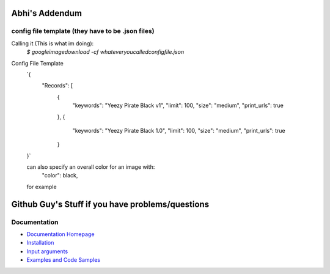 Abhi's Addendum
######################

config file template (they have to be .json files)
=============

Calling it (This is what im doing):
	`$ googleimagedownload -cf whateveryoucalledconfigfile.json`
	
Config File Template 
	`{
	    "Records": [
	        {
	            "keywords": "Yeezy Pirate Black v1",
	            "limit": 100,
	            "size": "medium",
	            "print_urls": true
	        },
	        {
	            "keywords": "Yeezy Pirate Black 1.0",
	            "limit": 100,
	            "size": "medium",
	            "print_urls": true
	        }
	}`


	can also specify an overall color for an image with:
		"color": black,
	for example



Github Guy's Stuff if you have problems/questions
######################

Documentation
=============

* `Documentation Homepage <https://google-images-download.readthedocs.io/en/latest/index.html>`__
* `Installation <https://google-images-download.readthedocs.io/en/latest/installation.html>`__
* `Input arguments <https://google-images-download.readthedocs.io/en/latest/arguments.html>`__
* `Examples and Code Samples <https://google-images-download.readthedocs.io/en/latest/examples.html#>`__

